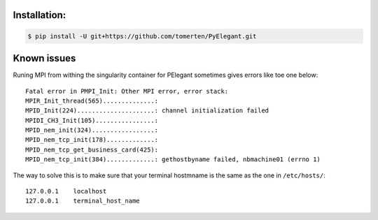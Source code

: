 Installation:
=============
.. code-block:: bash

   $ pip install -U git+https://github.com/tomerten/PyElegant.git

Known issues
============

Runing MPI from withing the singularity container for PElegant sometimes
gives errors like toe one below::

   Fatal error in PMPI_Init: Other MPI error, error stack:
   MPIR_Init_thread(565)..............: 
   MPID_Init(224).....................: channel initialization failed
   MPIDI_CH3_Init(105)................: 
   MPID_nem_init(324).................: 
   MPID_nem_tcp_init(178).............: 
   MPID_nem_tcp_get_business_card(425): 
   MPID_nem_tcp_init(384).............: gethostbyname failed, nbmachine01 (errno 1)

The way to solve this is to make sure that your terminal hostmname is the
same as the one in ``/etc/hosts/``::

   127.0.0.1    localhost
   127.0.0.1    terminal_host_name